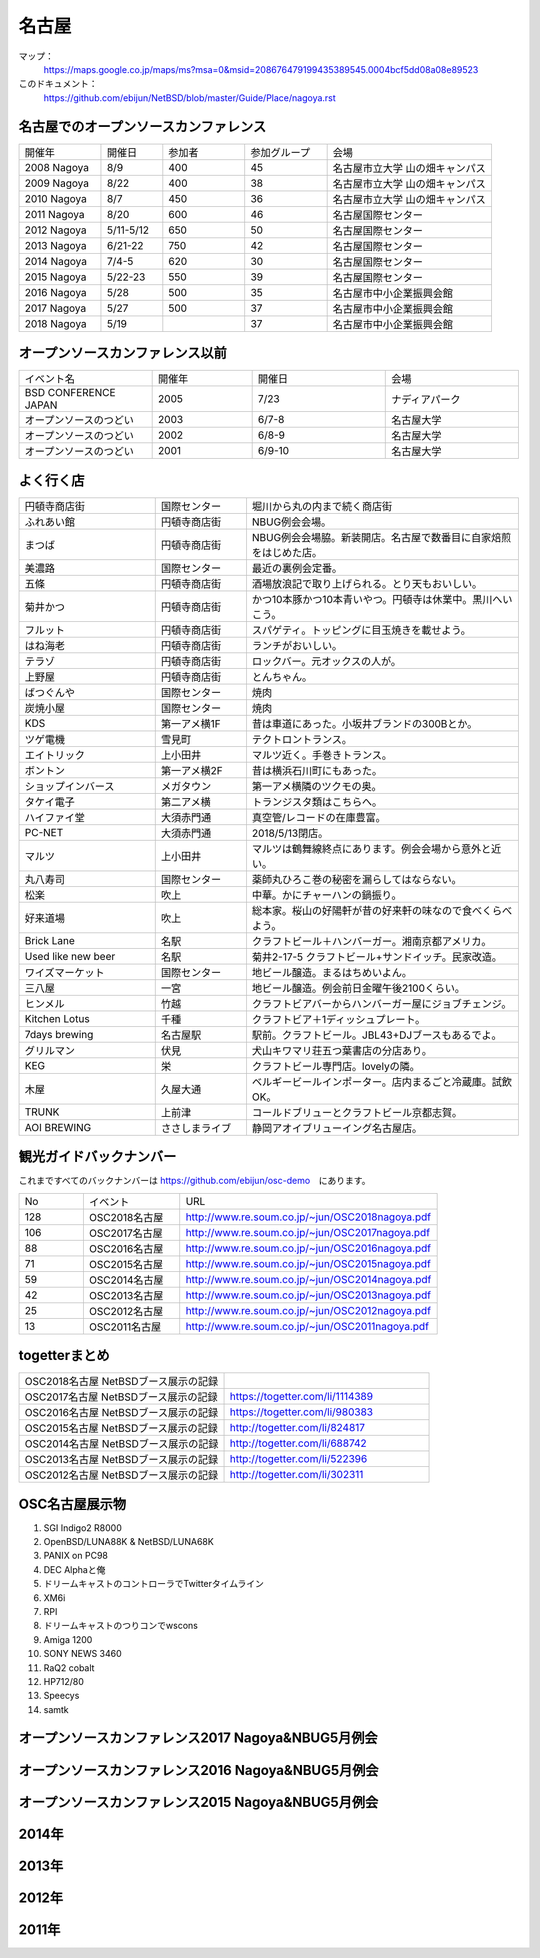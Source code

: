 .. 
 Copyright (c) 2014-8 Jun Ebihara All rights reserved.
 Redistribution and use in source and binary forms, with or without
 modification, are permitted provided that the following conditions
 are met:
 1. Redistributions of source code must retain the above copyright
    notice, this list of conditions and the following disclaimer.
 2. Redistributions in binary form must reproduce the above copyright
    notice, this list of conditions and the following disclaimer in the
    documentation and/or other materials provided with the distribution.
 THIS SOFTWARE IS PROVIDED BY THE AUTHOR ``AS IS'' AND ANY EXPRESS OR
 IMPLIED WARRANTIES, INCLUDING, BUT NOT LIMITED TO, THE IMPLIED WARRANTIES
 OF MERCHANTABILITY AND FITNESS FOR A PARTICULAR PURPOSE ARE DISCLAIMED.
 IN NO EVENT SHALL THE AUTHOR BE LIABLE FOR ANY DIRECT, INDIRECT,
 INCIDENTAL, SPECIAL, EXEMPLARY, OR CONSEQUENTIAL DAMAGES (INCLUDING, BUT
 NOT LIMITED TO, PROCUREMENT OF SUBSTITUTE GOODS OR SERVICES; LOSS OF USE,
 DATA, OR PROFITS; OR BUSINESS INTERRUPTION) HOWEVER CAUSED AND ON ANY
 THEORY OF LIABILITY, WHETHER IN CONTRACT, STRICT LIABILITY, OR TORT
 (INCLUDING NEGLIGENCE OR OTHERWISE) ARISING IN ANY WAY OUT OF THE USE OF
 THIS SOFTWARE, EVEN IF ADVISED OF THE POSSIBILITY OF SUCH DAMAGE.

名古屋
-------

マップ：
 https://maps.google.co.jp/maps/ms?msa=0&msid=208676479199435389545.0004bcf5dd08a08e89523 

このドキュメント：
 https://github.com/ebijun/NetBSD/blob/master/Guide/Place/nagoya.rst

名古屋でのオープンソースカンファレンス
~~~~~~~~~~~~~~~~~~~~~~~~~~~~~~~~~~~~~~
.. Github/NetBSD/Guide/OSC/OSC100.csv 更新

.. csv-table::
 :widths: 20 15 20 20 40

 開催年,開催日,参加者,参加グループ,会場
 2008 Nagoya ,8/9,400,45,名古屋市立大学 山の畑キャンパス
 2009 Nagoya ,8/22,400,38,名古屋市立大学 山の畑キャンパス
 2010 Nagoya,8/7,450,36,名古屋市立大学 山の畑キャンパス
 2011 Nagoya,8/20,600,46,名古屋国際センター
 2012 Nagoya,5/11-5/12,650,50,名古屋国際センター
 2013 Nagoya,6/21-22,750,42,名古屋国際センター
 2014 Nagoya,7/4-5,620,30,名古屋国際センター
 2015 Nagoya,5/22-23,550,39,名古屋国際センター
 2016 Nagoya,5/28,500,35,名古屋市中小企業振興会館 
 2017 Nagoya,5/27,500,37,名古屋市中小企業振興会館 
 2018 Nagoya,5/19,,37,名古屋市中小企業振興会館 

オープンソースカンファレンス以前
~~~~~~~~~~~~~~~~~~~~~~~~~~~~~~~~~~~~~~

.. csv-table::
 :widths: 20 15 20 20

 イベント名,開催年,開催日,会場
 BSD CONFERENCE JAPAN,2005,7/23,ナディアパーク
 オープンソースのつどい,2003,6/7-8,名古屋大学
 オープンソースのつどい,2002,6/8-9,名古屋大学
 オープンソースのつどい,2001,6/9-10,名古屋大学

よく行く店
~~~~~~~~~~~~~~

.. csv-table::
 :widths: 30 20 60

 円頓寺商店街,国際センター,堀川から丸の内まで続く商店街
 ふれあい館,円頓寺商店街,NBUG例会会場。
 まつば,円頓寺商店街,NBUG例会会場脇。新装開店。名古屋で数番目に自家焙煎をはじめた店。
 美濃路,国際センター,最近の裏例会定番。
 五條,円頓寺商店街,酒場放浪記で取り上げられる。とり天もおいしい。
 菊井かつ,円頓寺商店街,かつ10本豚かつ10本青いやつ。円頓寺は休業中。黒川へいこう。
 フルット,円頓寺商店街,スパゲティ。トッピングに目玉焼きを載せよう。
 はね海老,円頓寺商店街,ランチがおいしい。
 テラゾ,円頓寺商店街,ロックバー。元オックスの人が。
 上野屋,円頓寺商店街,とんちゃん。
 ばつぐんや,国際センター,焼肉
 炭焼小屋,国際センター,焼肉
 KDS,第一アメ横1F,昔は車道にあった。小坂井ブランドの300Bとか。
 ツゲ電機,雪見町,テクトロントランス。
 エイトリック,上小田井,マルツ近く。手巻きトランス。
 ボントン,第一アメ横2F,昔は横浜石川町にもあった。
 ショップインバース,メガタウン,第一アメ横隣のツクモの奥。
 タケイ電子,第二アメ横,トランジスタ類はこちらへ。
 ハイファイ堂,大須赤門通,真空管/レコードの在庫豊富。
 PC-NET,大須赤門通,2018/5/13閉店。
 マルツ,上小田井,マルツは鶴舞線終点にあります。例会会場から意外と近い。
 丸八寿司,国際センター,薬師丸ひろこ巻の秘密を漏らしてはならない。
 松楽,吹上,中華。かにチャーハンの鍋振り。
 好来道場,吹上,総本家。桜山の好陽軒が昔の好来軒の味なので食べくらべよう。
 Brick Lane,名駅,クラフトビール＋ハンバーガー。湘南京都アメリカ。
 Used like new beer,名駅,菊井2-17-5 クラフトビール+サンドイッチ。民家改造。
 ワイズマーケット,国際センター,地ビール醸造。まるはちめいよん。
 三八屋,一宮,地ビール醸造。例会前日金曜午後2100くらい。
 ヒンメル,竹越,クラフトビアバーからハンバーガー屋にジョブチェンジ。
 Kitchen Lotus,千種,クラフトビア＋1ディッシュプレート。
 7days brewing,名古屋駅,駅前。クラフトビール。JBL43+DJブースもあるでよ。
 グリルマン,伏見,犬山キワマリ荘五つ葉書店の分店あり。
 KEG,栄,クラフトビール専門店。lovelyの隣。
 木屋,久屋大通,ベルギービールインポーター。店内まるごと冷蔵庫。試飲OK。
 TRUNK,上前津,コールドブリューとクラフトビール京都志賀。
 AOI BREWING,ささしまライブ,静岡アオイブリューイング名古屋店。

観光ガイドバックナンバー 
~~~~~~~~~~~~~~~~~~~~~~~~~~~~~~~~~~~~~~

これまですべてのバックナンバーは 
https://github.com/ebijun/osc-demo　にあります。

.. csv-table::
 :widths: 20 30 80

 No,イベント,URL
 128,OSC2018名古屋,http://www.re.soum.co.jp/~jun/OSC2018nagoya.pdf
 106,OSC2017名古屋,http://www.re.soum.co.jp/~jun/OSC2017nagoya.pdf
 88,OSC2016名古屋,http://www.re.soum.co.jp/~jun/OSC2016nagoya.pdf
 71,OSC2015名古屋,http://www.re.soum.co.jp/~jun/OSC2015nagoya.pdf
 59,OSC2014名古屋,http://www.re.soum.co.jp/~jun/OSC2014nagoya.pdf
 42,OSC2013名古屋,http://www.re.soum.co.jp/~jun/OSC2013nagoya.pdf
 25,OSC2012名古屋,http://www.re.soum.co.jp/~jun/OSC2012nagoya.pdf
 13,OSC2011名古屋,http://www.re.soum.co.jp/~jun/OSC2011nagoya.pdf

togetterまとめ
~~~~~~~~~~~~~~~

.. csv-table::
 :widths: 80 80

 OSC2018名古屋 NetBSDブース展示の記録,
 OSC2017名古屋 NetBSDブース展示の記録,https://togetter.com/li/1114389
 OSC2016名古屋 NetBSDブース展示の記録,https://togetter.com/li/980383
 OSC2015名古屋 NetBSDブース展示の記録,http://togetter.com/li/824817
 OSC2014名古屋 NetBSDブース展示の記録,http://togetter.com/li/688742
 OSC2013名古屋 NetBSDブース展示の記録,http://togetter.com/li/522396
 OSC2012名古屋 NetBSDブース展示の記録,http://togetter.com/li/302311


OSC名古屋展示物
~~~~~~~~~~~~~~~~~~
#. SGI Indigo2 R8000
#. OpenBSD/LUNA88K & NetBSD/LUNA68K
#. PANIX on PC98
#. DEC Alphaと俺
#. ドリームキャストのコントローラでTwitterタイムライン
#. XM6i
#. RPI
#. ドリームキャストのつりコンでwscons
#. Amiga 1200
#. SONY NEWS 3460
#. RaQ2 cobalt
#. HP712/80
#. Speecys
#. samtk

オープンソースカンファレンス2017 Nagoya&NBUG5月例会
~~~~~~~~~~~~~~~~~~~~~~~~~~~~~~~~~~~~~~~~~~~~~~~~~~~~~

.. image::  ../Picture/2017/05/27/1495847439150.jpg
.. image::  ../Picture/2017/05/27/DSC_3514.JPG
.. image::  ../Picture/2017/05/27/DSC_3519.JPG
.. image::  ../Picture/2017/05/27/DSC_3520.JPG
.. image::  ../Picture/2017/05/27/DSC_3525.JPG
.. image::  ../Picture/2017/05/27/DSC_3526.JPG
.. image::  ../Picture/2017/05/27/DSC_3527.JPG
.. image::  ../Picture/2017/05/27/DSC_3529.JPG
.. image::  ../Picture/2017/05/27/DSC_3534.JPG

オープンソースカンファレンス2016 Nagoya&NBUG5月例会
~~~~~~~~~~~~~~~~~~~~~~~~~~~~~~~~~~~~~~~~~~~~~~~~~~~~~

.. image::  ../Picture/2016/05/28/DSC_1810.JPG
.. image::  ../Picture/2016/05/28/DSC_1811.JPG
.. image::  ../Picture/2016/05/28/DSC_1812.JPG
.. image::  ../Picture/2016/05/28/DSC_1815.JPG
.. image::  ../Picture/2016/05/28/DSC_1817.JPG
.. image::  ../Picture/2016/05/28/DSC_1818.JPG
.. image::  ../Picture/2016/05/28/DSC_1831.JPG
.. image::  ../Picture/2016/05/28/DSC_1833.JPG
.. image::  ../Picture/2016/05/28/DSC_1834.JPG

オープンソースカンファレンス2015 Nagoya&NBUG5月例会
~~~~~~~~~~~~~~~~~~~~~~~~~~~~~~~~~~~~~~~~~~~~~~~~~~~~~

.. image::  ../Picture/2015/05/23/DSC07164.JPG
.. image::  ../Picture/2015/05/23/DSC07165.JPG
.. image::  ../Picture/2015/05/23/DSC07168.JPG
.. image::  ../Picture/2015/05/23/DSC07169.JPG
.. image::  ../Picture/2015/05/23/DSC07170.JPG
.. image::  ../Picture/2015/05/23/DSC07172.JPG
.. image::  ../Picture/2015/05/23/DSC_1010.jpg
.. image::  ../Picture/2015/05/23/DSC_1011.jpg
.. image::  ../Picture/2015/05/23/DSC_1014.jpg

2014年
~~~~~~~~~~~~~~~~~~

.. image::  ../Picture/2014/07/05/DSC05103.JPG
.. image::  ../Picture/2014/07/05/DSC05104.JPG
.. image::  ../Picture/2014/07/05/DSC05105.JPG
.. image::  ../Picture/2014/07/05/DSC05106.JPG
.. image::  ../Picture/2014/07/05/DSC05108.JPG
.. image::  ../Picture/2014/07/05/DSC_0210.jpg
.. image::  ../Picture/2014/07/05/DSC_0212.jpg
.. image::  ../Picture/2014/07/05/DSC_0213.jpg
.. image::  ../Picture/2014/07/05/DSC_0216.jpg

2013年
~~~~~~~~~~~~~~~~~~
.. image::  ../Picture/2013/06/22/DSC_2113.jpg
.. image::  ../Picture/2013/06/22/DSC_2115.jpg
.. image::  ../Picture/2013/06/22/DSC_2116.jpg
.. image::  ../Picture/2013/06/22/DSC_2118.jpg
.. image::  ../Picture/2013/06/22/DSC_2119.jpg
.. image::  ../Picture/2013/06/22/DSC_2121.jpg
.. image::  ../Picture/2013/06/22/DSC_2124.jpg
.. image::  ../Picture/2013/06/22/DSC_2125.jpg
.. image::  ../Picture/2013/06/22/DSC_2129.jpg

2012年
~~~~~~~~~~~~~~~~~~
.. image::  ../Picture/2012/05/12/DSC_0369.JPG
.. image::  ../Picture/2012/05/12/DSC_0370.JPG
.. image::  ../Picture/2012/05/12/DSC_0372.JPG
.. image::  ../Picture/2012/05/12/DSC_0373.JPG
.. image::  ../Picture/2012/05/12/DSC_0374.JPG
.. image::  ../Picture/2012/05/12/DSC_0376.JPG
.. image::  ../Picture/2012/05/12/DSC_0378.JPG
.. image::  ../Picture/2012/05/12/DSC_0379.JPG
.. image::  ../Picture/2012/05/12/DSC_0383.JPG

2011年
~~~~~~~~~~~~~~~~~
.. image::  ../Picture/2011/08/20/P1000721.JPG
.. image::  ../Picture/2011/08/20/P1000722.JPG
.. image::  ../Picture/2011/08/20/P1000723.JPG
.. image::  ../Picture/2011/08/20/P1000724.JPG
.. image::  ../Picture/2011/08/20/P1000725.JPG
.. image::  ../Picture/2011/08/20/P1000726.JPG
.. image::  ../Picture/2011/08/20/P1000727.JPG
.. image::  ../Picture/2011/08/20/P1000731.JPG
.. image::  ../Picture/2011/08/20/P1000734.JPG

